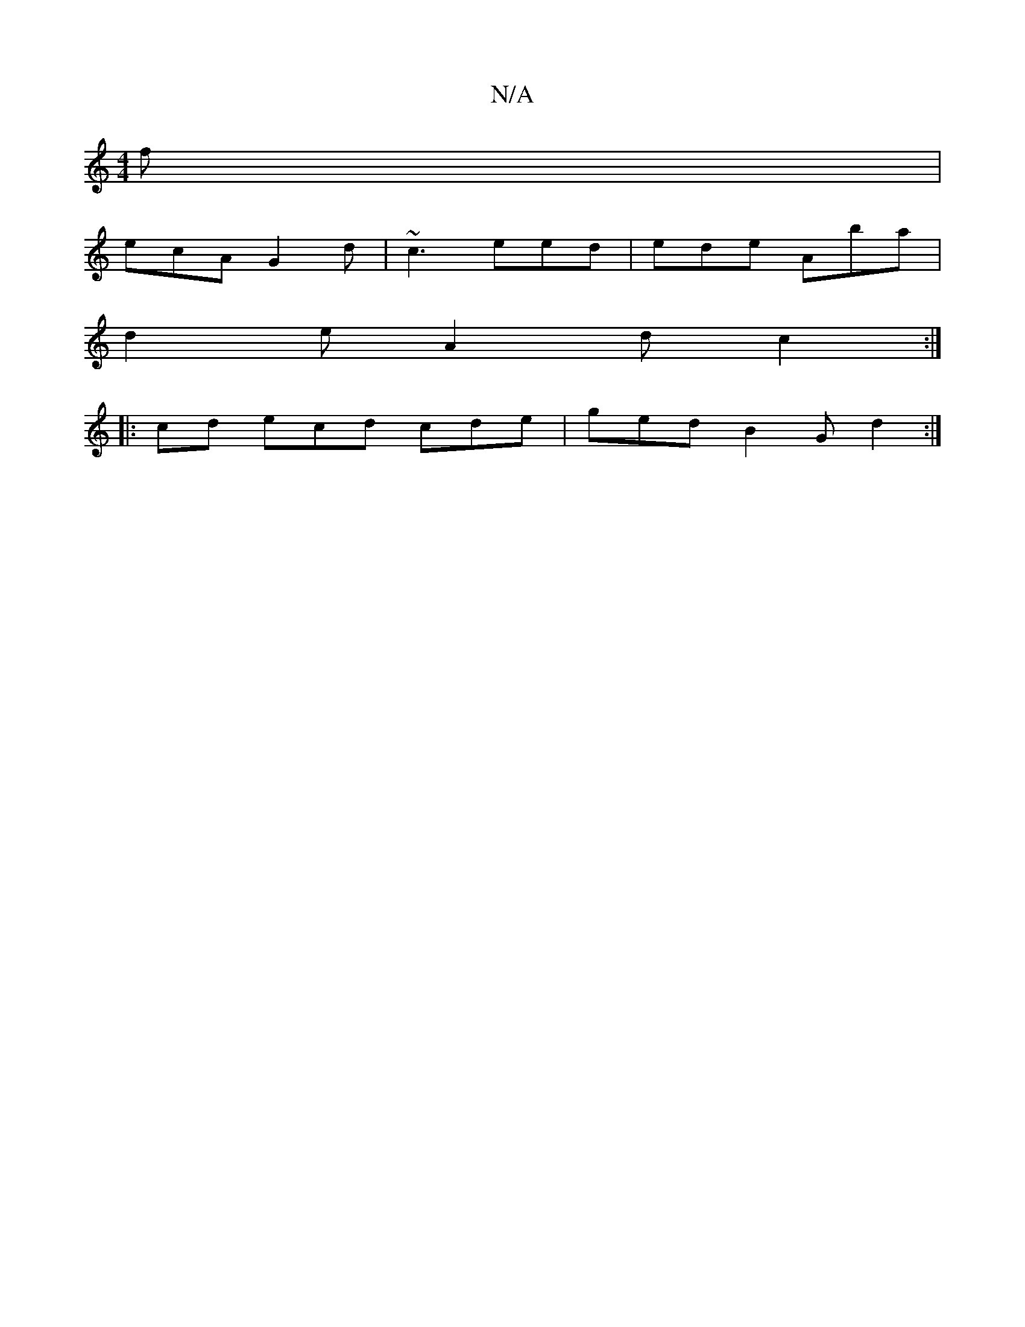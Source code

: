 X:1
T:N/A
M:4/4
R:N/A
K:Cmajor
f |
ecA G2 d | ~c3 eed | ede Aba |
d2 e A2 d c2:|
|:cd ecd cde|ged B2G d2 :|

|: dcB AFG | cAB egf |eB^=cA d2 gf | edcA F2DF |
FEEF AGFDD|ECE][C2F G2E2F2G2G4:|2 D2A2F2G4|
[2A]B d2 E/2D/ FE DG||
K:F
|: